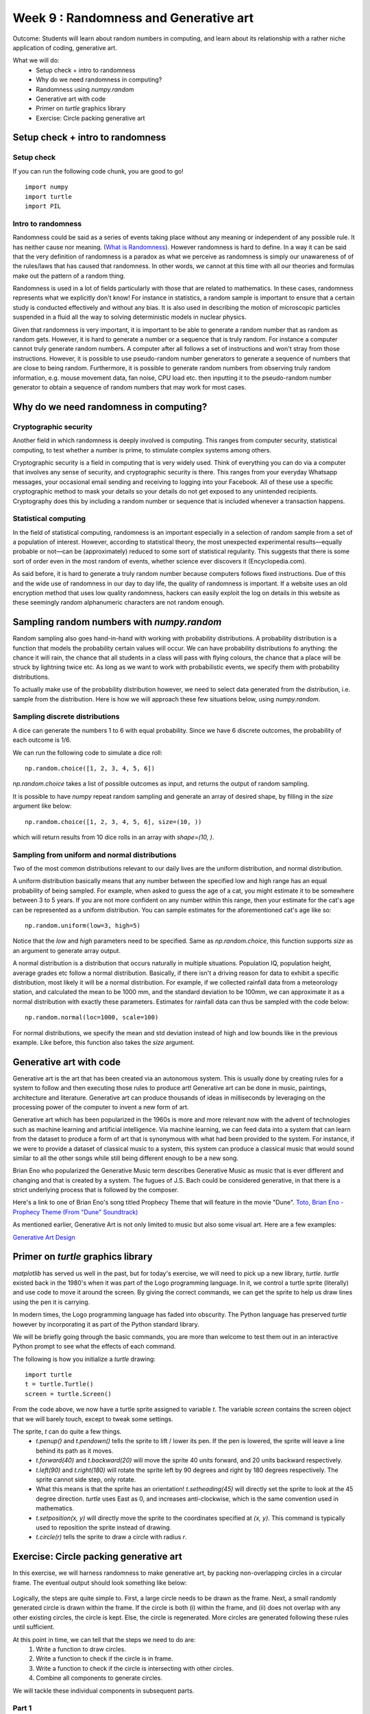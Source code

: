 Week 9 : Randomness and Generative art
======================================

Outcome: Students will learn about random numbers in computing, and learn about its relationship with a rather niche application of coding, generative art.

What we will do:
    * Setup check + intro to randomness
    * Why do we need randomness in computing?
    * Randomness using `numpy.random`
    * Generative art with code
    * Primer on `turtle` graphics library
    * Exercise: Circle packing generative art

Setup check + intro to randomness
---------------------------------
.. Section objective:
.. Estimated time: 5 mins
.. Instructor notes:

Setup check
^^^^^^^^^^^
If you can run the following code chunk, you are good to go!
::

    import numpy
    import turtle
    import PIL

Intro to randomness
^^^^^^^^^^^^^^^^^^^
.. [X]What it is
Randomness could be said as a series of events taking place without any meaning or independent of any possible rule. It has neither cause nor meaning. (`What is Randomness <https://sci-highs.com/what-is-randomness/>`_). However randomness is hard to define. In a way it can be said that the very definition of randomness is a paradox as what we perceive as randomness is simply our unawareness of of the rules/laws that has caused that randomness. In other words, we cannot at this time with all our theories and formulas make out the pattern of a random thing.

Randomness is used in a lot of fields particularly with those that are related to mathematics. In these cases, randomness represents what we explicitly don't know! For instance in statistics, a random sample is important to ensure that a certain study is conducted effectively and without any bias. It is also used in describing the motion of microscopic particles suspended in a fluid all the way to solving deterministic models in nuclear physics.


Given that randomness is very important, it is important to be able to generate a random number that as random as random gets. However, it is hard to generate a number or a sequence that is truly random. For instance a computer cannot truly generate random numbers. A computer after all follows a set of instructions and won't stray from those instructions. However, it is possible to use pseudo-random number generators to generate a sequence of numbers that are close to being random. Furthermore, it is possible to generate random numbers from observing truly random information, e.g. mouse movement data, fan noise, CPU load etc. then inputting it to the pseudo-random number generator to obtain a sequence of random numbers that may work for most cases.

Why do we need randomness in computing?
---------------------------------------
.. Section objective:
.. Estimated time: 10 mins
.. Instructor notes:

.. [X]Randomness for cryptographic security
.. [X]Randomness as part of statistical computing

Cryptographic security
^^^^^^^^^^^^^^^^^^^^^^

Another field in which randomness is deeply involved is computing. This ranges from computer security, statistical computing, to test whether a number is prime, to stimulate complex systems among others.

Cryptographic security is a field in computing that is very widely used. Think of everything you can do via a computer that involves any sense of security, and cryptographic security is there. This ranges from your everyday Whatsapp messages, your occasional email sending and receiving to logging into your Facebook. All of these use a specific cryptographic method to mask your details so your details do not get exposed to any unintended recipients. Cryptography does this by including a random number or sequence that is included whenever a transaction happens.

Statistical computing
^^^^^^^^^^^^^^^^^^^^^

In the field of statistical computing, randomness is an important especially in a selection of random sample from a set of a population of interest. However, according to statistical theory, the most unexpected experimental results—equally probable or not—can be (approximately) reduced to some sort of statistical regularity. This suggests that there is some sort of order even in the most random of events, whether science ever discovers it (Encyclopedia.com).

As said before, it is hard to generate a truly random number because computers follows fixed instructions. Due of this and the wide use of randomness in our day to day life, the quality of randomness is important. If a website uses an old encryption method that uses low quality randomness, hackers can easily exploit the log on details in this website as these seemingly random alphanumeric characters are not random enough.

Sampling random numbers with `numpy.random`
-------------------------------------------
.. Section objective:
.. Estimated time: 15 mins
.. Instructor notes:

.. [ ]Explain np.random.uniform, np.random.normal
.. [ ]Little exercise to program your own pair of dice

Random sampling also goes hand-in-hand with working with probability distributions. A probability distribution is a function that models the probability certain values will occur. We can have probability distributions fo anything: the chance it will rain, the chance that all students in a class will pass with flying colours, the chance that a place will be struck by lightning twice etc. As long as we want to work with probabilistic events, we specify them with probability distributions.

To actually make use of the probability distribution however, we need to select data generated from the distribution, i.e. sample from the distribution. Here is how we will approach these few situations below, using `numpy.random`.

Sampling discrete distributions
^^^^^^^^^^^^^^^^^^^^^^^^^^^^^^^
A dice can generate the numbers 1 to 6 with equal probability. Since we have 6 discrete outcomes, the probability of each outcome is 1/6. 

We can run the following code to simulate a dice roll:
::

    np.random.choice([1, 2, 3, 4, 5, 6])

`np.random.choice` takes a list of possible outcomes as input, and returns the output of random sampling.

It is possible to have `numpy` repeat random sampling and generate an array of desired shape, by filling in the `size` argument like below:
::

    np.random.choice([1, 2, 3, 4, 5, 6], size=(10, ))

which will return results from 10 dice rolls in an array with `shape=(10, )`.

Sampling from uniform and normal distributions
^^^^^^^^^^^^^^^^^^^^^^^^^^^^^^^^^^^^^^^^^^^^^^
Two of the most common distributions relevant to our daily lives are the uniform distribution, and normal distribution.

A uniform distribution basically means that any number between the specified low and high range has an equal probability of being sampled. For example, when asked to guess the age of a cat, you might estimate it to be somewhere between 3 to 5 years. If you are not more confident on any number within this range, then your estimate for the cat's age can be represented as a uniform distribution. You can sample estimates for the aforementioned cat's age like so:
::

    np.random.uniform(low=3, high=5)

Notice that the `low` and `high` parameters need to be specified. Same as `np.random.choice`, this function supports `size` as an argument to generate array output.

A normal distribution is a distribution that occurs naturally in multiple situations. Population IQ, population height, average grades etc follow a normal distribution. Basically, if there isn't a driving reason for data to exhibit a specific distribution, most likely it will be a normal distribution. For example, if we collected rainfall data from a meteorology station, and calculated the mean to be 1000 mm, and the standard deviation to be 100mm, we can approximate it as a normal distribution with exactly these parameters. Estimates for rainfall data can thus be sampled with the code below:
::

    np.random.normal(loc=1000, scale=100)

For normal distributions, we specify the mean and std deviation instead of high and low bounds like in the previous example. Like before, this function also takes the `size` argument.


Generative art with code
------------------------
.. Section objective:
.. Estimated time: 10 mins
.. Instructor notes:

.. [ ]Brief history and background of generative art. Esp on its emergence w/ computers to piece together novel arrangements
.. [ ]Show some examples: Brian Eno's generative music
.. [ ]Show some visual examples online, generated w/ math

Generative art is the art that has been created via an autonomous system. This is usually done by creating rules for a system to follow and then executing those rules to produce art! Generative art can be done in music, paintings, architecture and literature. Generative art can produce thousands of ideas in milliseconds by leveraging on the processing power of the computer to invent a new form of art.

Generative art which has been popularized in the 1960s is more and more relevant now with the advent of technologies such as machine learning and artificial intelligence. Via machine learning, we can feed data into a system that can learn from the dataset to produce a form of art that is synonymous with what had been provided to the system. For instance, if we were to provide a dataset of classical music to a system, this system can produce a classical music that would sound similar to all the other songs while still being different enough to be a new song.

Brian Eno who popularized the Generative Music term describes Generative Music as music that is ever different and changing and that is created by a system. The fugues of J.S. Bach could be considered generative, in that there is a strict underlying process that is followed by the composer.

Here's a link to one of Brian Eno's song titled Prophecy Theme that will feature in the movie "Dune".
`Toto, Brian Eno - Prophecy Theme (From "Dune" Soundtrack) <https://www.youtube.com/watch?v=b6Sv8qF3Wb0>`_

As mentioned earlier, Generative Art is not only limited to music but also some visual art. Here are a few examples:

`Generative Art Design <https://aiartists.org/generative-art-design>`_

Primer on `turtle` graphics library
-----------------------------------
.. Section objective:
.. Estimated time: 10 mins
.. Instructor notes:

`matplotlib` has served us well in the past, but for today's exercise, we will need to pick up a new library, `turtle`. `turtle` existed back in the 1980's when it was part of the Logo programming language. In it, we control a turtle sprite (literally) and use code to move it around the screen. By giving the correct commands, we can get the sprite to help us draw lines using the pen it is carrying.

In modern times, the Logo programming language has faded into obscurity. The Python language has preserved `turtle` however by incorporating it as part of the Python standard library.

We will be briefly going through the basic commands, you are more than welcome to test them out in an interactive Python prompt to see what the effects of each command.

The following is how you initialize a `turtle` drawing:
::

    import turtle
    t = turtle.Turtle()
    screen = turtle.Screen()

From the code above, we now have a turtle sprite assigned to variable `t`. The variable `screen` contains the screen object that we will barely touch, except to tweak some settings.

The sprite, `t` can do quite a few things.
    * `t.penup()` and `t.pendown()` tells the sprite to lift / lower its pen. If the pen is lowered, the sprite will leave a line behind its path as it moves.
    * `t.forward(40)` and `t.backward(20)` will move the sprite 40 units forward, and 20 units backward respectively.
    * `t.left(90)` and `t.right(180)` will rotate the sprite left by 90 degrees and right by 180 degrees respectively. The sprite cannot side step, only rotate.
    * What this means is that the sprite has an orientation! `t.setheading(45)` will directly set the sprite to look at the 45 degree direction. `turtle` uses East as 0, and increases anti-clockwise, which is the same convention used in mathematics.
    * `t.setposition(x, y)` will directly move the sprite to the coordinates specified at `(x, y)`. This command is typically used to reposition the sprite instead of drawing.
    * `t.circle(r)` tells the sprite to draw a circle with radius `r`.


Exercise: Circle packing generative art
---------------------------------------
.. Section objective:
.. Estimated time: 40 mins
.. Instructor notes:

In this exercise, we will harness randomness to make generative art, by packing non-overlapping circles in a circular frame. The eventual output should look something like below:

.. figure:: images/week9-sol5.jpg
   :alt: sol5.py output

Logically, the steps are quite simple to. First, a large circle needs to be drawn as the frame. Next, a small randomly generated circle is drawn within the frame. If the circle is both (i) within the frame, and (ii) does not overlap with any other existing circles, the circle is kept. Else, the circle is regenerated. More circles are generated following these rules until sufficient.

At this point in time, we can tell that the steps we need to do are:
    1. Write a function to draw circles.
    2. Write a function to check if the circle is in frame.
    3. Write a function to check if the circle is intersecting with other circles.
    4. Combine all components to generate circles.

We will tackle these individual components in subsequent parts.

Part 1
^^^^^^

1. Set up your code as below. With this, we initialize the turtle sprite, and also the screen object the turtle will be working on. As we move ahead, make sure that `turtle.done()` is the last line of code.
::

    import turtle

    ## Init block
    import turtle

    t = turtle.Turtle()
    screen = turtle.Screen()

    ## Functions block

    ## Main block


    turtle.done()

2. Under `## Main block`, draw the circular frame centered at (0, 0) with radius 300, using the commands learnt just before.
    * Place the sprite at the right location and orientation. Have the sprite face upwards, while sitting on the rightmost point of the circle at (300, 0).
    * Ensure that the pen is down, and draw a circle with radius 300. When done, lift the pen.

3. Package this code into a function under `## Functions block` to be re-used, and replace previous code with a single function call.

When done, you should be able to see a turtle sprite slowly drawing a big circle on the screen.

Part 2
^^^^^^
In this part, we will focus on generating random circles. Circles that fit within the frame's boundaries will be drawn.

1. Write the function, `check_circle_within_frame`, which takes `x`, `y`, `r` and `fr` as input. `x` and `y` are the location of the circle, `r` is the radius of the circle, and `fr` is the radius of the frame.

A circle is within the boundaries of the frame if the distance between origin and the farthest point on the circle from origin, is less than the distance between origin and the radius of the frame. In simple words, refer to the diagram below:

TODO:Insert diagram

We can construct line to the farthest point using the two known points: origin itself and the center of the circle. Extending this line by `r`, radius of the circle will give us the location of the farthest point. Then, we just need to compare this line against the radius of the frame to find out if it is within the frame or not.

    * Create a vector, (x, y) using `numpy`.
    * Obtain the vector's direction by calculating the unit vector. This can be done by dividing it by the vector's norm (i.e. length), which can be calculated using `np.linalg.norm()`
    * Multiply the unit vector with `r` and add it to the vector.
    * If the vector is greater than the frame radius, return False. Else, return True.

2. With `check_circle_within_frame` in place, we can start implementing the logic to draw circles.

    * Create a for-loop to loop 10 times. For every iteration, randomly sample values for `x`, `y` and `r`. Both `x` and `y` are allowed to vary as much as the frame's `x` and `y` dimensions. `r` is allowed to vary from 0 to the frame radius.
    * Wrap the random sample process in a while loop with no stop condition (`while True:`). Run `check_circle)within_frame` at the end of the while loop, `break` the loop if True.
    * After the while loop, run `draw_circle` with the generated circle parameters.

3. Quality of life improvements:

    * Create a variable `FRAMERADIUS` at the top to house the radius of the frame.
    * Add the following code at the bottom of the `## Init` block to draw things faster:
    ::

        # Draw faster
        screen.delay(1)
        t.speed(10)

At the end of this section, our code should be able to generate random circles that are within the boundaries of the frame.

Part 3
^^^^^^
After having a rudimentary circle generator, we will focus on checking for overlapping circles.

1. Write the function, `two_circles_overlap`. It should receive `x`, `y` and radius of two circles as input.

Any point of a circle is equidistant from its center. Thus, if the distance between two circles are greater than the sum of their radius, then both circles are not overlapped with each other.

TODO: Insert diagram.

    * Find the distance between the center of both circles. Use `np.linalg.norm()` like before.
    * If the distance is less than or equal to the sum of both circle's radii, return True to indicate no overlap. Else, return False.

2. After writing a function to compare two circles, write another function to compare one circle to all other circles in a list.

    * Write `check_circle_no_overlap` that takes `x`, `y`, `r` and `circles` as input. `x`, `y`, and `r` are similar to above, while `circles` is a list of circles, with each circle being a list of `[x, y, r]`.
    * In this function, iterate over each circle in `circles`, and compare them to the specified circle. If `two_circles_overlap` give True, return False. Outside the for-loop, return True.

3. Incorporate overlap checking with the existing drawing logic.

    * We now need to store all circles instead of drawing them as they come by. Add `circles = []` before the for-loop for drawing circles to initialize the variable.
    * Replace `draw_circle(x, y, r)` with `circles.append([x, y, r])`. At the end of the for-loop, add another for-loop that runs `draw_circle` for each stored circle.
    * Modify the `if` statement that checks if the circle is within frame. Nest another `if `statement under it, to verify that the generated circle does not overlap previous circles in `circles`. Move the `break` statement to sit under this second `if`.
    * Now we will start to see long wait times, thus we need some printout in the terminal so we know that the code is running. Add `print("X")` before the `break` statement, and `print("O", end="")` after the if blocks to signify rejected circles. This will print a line of "O"'s for rejected circles. Generated circles that are accepted will end the line with an "X".

Experiment with increasing the number of circles that need to be drawn. As you get bored waiting for the animation to finish, paste the following code chunk at the end of the `## Init block` to remove animation altogether:
::

    t.hideturtle()
    screen.tracer(False)

Part 4
^^^^^^
The core logic is complete. You can already make some nifty images by increasing the number of circles to generate! However, this process still has some room for improvement, to make it more efficient:

1. Notice the long bars of `O`'s while waiting for the code to complete? As the picture gets filled up, more and more circles are getting rejected due to overlap. We can spend less time creating circles that will get rejected by adjusting the range of radii accordingly.

    * Initialize `rlim = 0`, and use it as the new upper limit for circle radii in the random sampling code chunk.
    * Initialize `avgrejects = 0`, `pastrejectcounter = 0` and `rejectcounter = 0`.
    * Above the line where we print `O`'s for rejected circles, increment `rejectcounter` by 1.
    * Before appending newly accepted circles to the list, add code to adjust `rlim`. Use the following code:
    ::

        avgrejects = avgrejects * 0.8 + 0.2 * (rejectcounter - pastrejectcounter)
        pastrejectcounter = rejectcounter
        print("Exponentially weighted average reject rate is", str(avgrejects))

    The above code takes an exponentially weighted average of the number of circles rejected on average for every generated circle that is accepted. Exponential weightage is used to store past results represented using just a single number, as well as smooth out instances where more / less circles than average are rejected before a circle is accepted.

    The average number of rejects between accepted circles tells us if we should make the generated circles smaller to increase the acceptance rate.

    If the average rejects goes above 10, set the new `rlim` to be multiplied by 0.9. If the average rejects drop below 5, multiply `rlim` by 1.1 instead. Print a message indicating the changes made so that they are visible in terminal.

2. The code will take a long time if a high number of circles is required. Depending on the randomness, this can either take a short time, or a long time. We can specify a max iteration limit so that the code will time out at a approximately constant duration.
    * Specify MAXITER as 500, and `itercount = 0` in the `## Init` block. Change the `while True:` code to `while rejectcounter + len(circles) <= MAXITER` to use itercount <= MAXITER. Thus, always have constant runtime.

3. Before `turtle.done()`, add code to print the number of circles generated as well as number of iterations run. Given that the program can now terminate due to creating all the circles required or hitting the max iteration limit, this information will be useful for us.

With these changes implemented, more iterations will go towards generating accepted circles, we now have a method to ensure code execution time is capped at a maximum duration, and the terminal printouts are much more useful.

Part 5
^^^^^^
Thus far, we have the code configured to generate a certain number of circles. To max out the number of circles in the frame, we can of course specify an arbitrarily high number, increase max iterations and let it run. In this section, we will do better and be more precise, by quantifying the white space occupied in the frame, and generate circles until enough white space is occupied.

1. Write the function `calc_packing_efficiency`, that takes `circles` and `framearea` as input. `circles` is the list of circles as before, while `framearea` is the area of the circular frame.

    * In the function, calculate and sum the area for all circles in `circles`. Divide it by the area of the frame to obtain packing efficiency.
    * Since area of frame is constant, calculate it once in the `## Init` block, and pass the constant to the function.
    * Before returning, have the function print the sum of area of all circles, the area of the frame, as well as the packing efficiency. This will give a good indication of progress in the terminal.

2. Modify the logic to use packing efficiency as the loop condition.

    * Modify the for-loop specifying number of circles to generate. Replace it with a `while` loop that continues to run as long as the packing efficiency is below target. Use 0.8 for this target.
    * Under the new `while` block, add an `if` statement to `break` the loop when `MAXITER` is exceeded.

3. To save your images, add the following code chunk before `turtle.done()`, specifying the filename as required:
::

    # Added code chunk to save images
    import io
    from PIL import Image
    cv = screen.getcanvas()
    ps = cv.postscript()
    im = Image.open(io.BytesIO(ps.encode("utf-8")))
    im.save("week9-circle-packing.jpg")

Increase MAXITER and let the code run. Note that there is a lot of room for further customization in this code, e.g. adding colour, controlling the size evolution of the circles, using other shapes for the frame etc.

Conclusion
----------
.. Section objective:
.. Estimated time: 5 mins
.. Instructor notes:

In this class we learnt about:
    * randomness in computing, its applications, and how to use it in Python
    * how code can be used to generate art
    * making some generative art of our own!

Further reading
---------------
P. Prusinkiewicz and Aristid Lindenmayer. 1990. The algorithmic beauty of plants. Springer-Verlag, Berlin, Heidelberg.

`Randomness Encyclopedia <https://www.encyclopedia.com/science-and-technology/mathematics/mathematics/randomness#B>`_

`Generative Music <https://en.wikipedia.org/wiki/Generative_art#:~:text=Generative%20art%20refers%20to%20art,made%20directly%20by%20the%20artist.>`_
